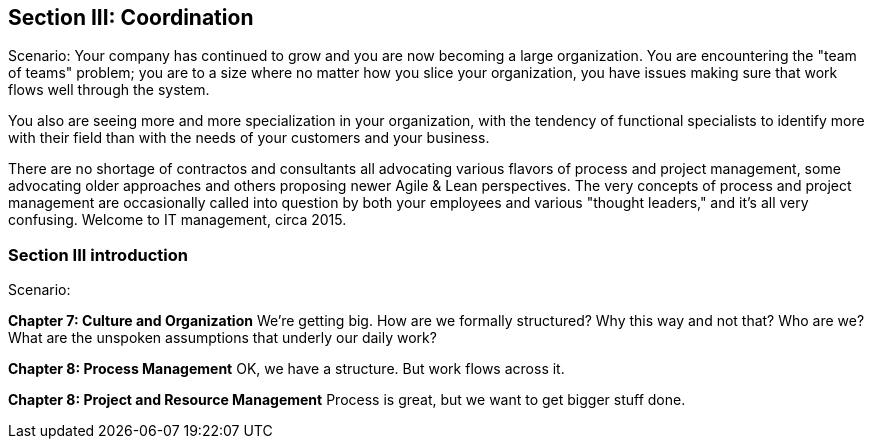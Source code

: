 == Section III: Coordination

Scenario: Your company has continued to grow and you are now becoming a large organization. You are encountering the "team of teams" problem; you are to a size where no matter how you slice your organization, you have issues making sure that work flows well through the system.

You also are seeing more and more specialization in your organization, with the tendency of functional specialists to identify more with their field than with the needs of your customers and your business.

There are no shortage of contractos and consultants all advocating various flavors of process and project management, some advocating older approaches and others proposing newer Agile & Lean perspectives. The very concepts of process and project management are occasionally called into question by both your employees and various "thought leaders," and it's all very confusing. Welcome to IT management, circa 2015.

=== Section III introduction

Scenario:

*Chapter 7: Culture and Organization*
 We're getting big.  How are we formally structured? Why this way and not that? Who are we? What are the unspoken assumptions that underly our daily work?

*Chapter 8: Process Management*
OK, we have a structure. But work flows across it.

*Chapter 8: Project and Resource Management*
Process is great, but we want to get bigger stuff done.
